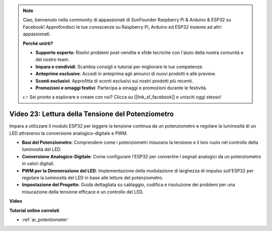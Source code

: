 .. note::

    Ciao, benvenuto nella community di appassionati di SunFounder Raspberry Pi & Arduino & ESP32 su Facebook! Approfondisci le tue conoscenze su Raspberry Pi, Arduino ed ESP32 insieme ad altri appassionati.

    **Perché unirti?**

    - **Supporto esperto**: Risolvi problemi post-vendita e sfide tecniche con l'aiuto della nostra comunità e del nostro team.
    - **Impara e condividi**: Scambia consigli e tutorial per migliorare le tue competenze.
    - **Anteprime esclusive**: Accedi in anteprima agli annunci di nuovi prodotti e alle preview.
    - **Sconti esclusivi**: Approfitta di sconti esclusivi sui nostri prodotti più recenti.
    - **Promozioni e omaggi festivi**: Partecipa a omaggi e promozioni durante le festività.

    👉 Sei pronto a esplorare e creare con noi? Clicca su [|link_sf_facebook|] e unisciti oggi stesso!

Video 23: Lettura della Tensione del Potenziometro
======================================================

Impara a utilizzare il modulo ESP32 per leggere la tensione continua da un potenziometro e regolare la luminosità di un LED attraverso la conversione analogico-digitale e PWM.

* **Basi del Potenziometro**: Comprendere come i potenziometri misurano la tensione e il loro ruolo nel controllo della luminosità del LED.
* **Conversione Analogico-Digitale**: Come configurare l'ESP32 per convertire i segnali analogici da un potenziometro in valori digitali.
* **PWM per la Dimmerazione del LED**: Implementazione della modulazione di larghezza di impulso sull'ESP32 per regolare la luminosità del LED in base alle letture del potenziometro.
* **Impostazione del Progetto**: Guida dettagliata su cablaggio, codifica e risoluzione dei problemi per una misurazione della tensione efficace e un controllo del LED.

**Video**

.. raw:: html

    <iframe width="700" height="500" src="https://www.youtube.com/embed/QSYTEytRKHI?si=0pX6U4YBnnTNMBSJ" title="YouTube video player" frameborder="0" allow="accelerometer; autoplay; clipboard-write; encrypted-media; gyroscope; picture-in-picture; web-share" allowfullscreen></iframe>

**Tutorial online correlati**

* :ref:`ar_potentiometer`
